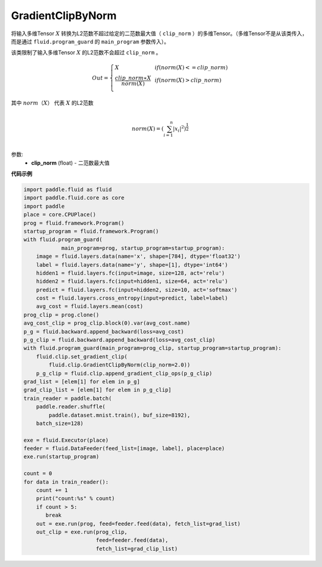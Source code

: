 .. _cn_api_fluid_clip_GradientClipByNorm:

GradientClipByNorm
-------------------------------

.. py:class:: paddle.fluid.clip.GradientClipByNorm(clip_norm)

将输入多维Tensor :math:`X` 转换为L2范数不超过给定的二范数最大值（ ``clip_norm`` ）的多维Tensor。（多维Tensor不是从该类传入， 而是通过 ``fluid.program_guard`` 的 ``main_program`` 参数传入）。

该类限制了输入多维Tensor :math:`X` 的L2范数不会超过 ``clip_norm`` 。

.. math::

  Out=
  \left\{
  \begin{array}{lr}
  X & & if (norm(X) <= clip\_norm)\\
  \frac{clip\_norm∗X}{norm(X)} & & if (norm(X) > clip\_norm) \\
  \end{array}
  \right.


其中 :math:`norm（X）` 代表 :math:`X` 的L2范数

.. math::
  \\norm(X) = (\sum_{i=1}^{n}|x_i|^2)^{\frac{1}{2}}\\

参数:
 - **clip_norm** (float) - 二范数最大值


**代码示例**

.. code-block:: python

  import paddle.fluid as fluid
  import paddle.fluid.core as core
  import paddle
  place = core.CPUPlace()
  prog = fluid.framework.Program()
  startup_program = fluid.framework.Program()
  with fluid.program_guard(
              main_program=prog, startup_program=startup_program):
      image = fluid.layers.data(name='x', shape=[784], dtype='float32')
      label = fluid.layers.data(name='y', shape=[1], dtype='int64')
      hidden1 = fluid.layers.fc(input=image, size=128, act='relu')
      hidden2 = fluid.layers.fc(input=hidden1, size=64, act='relu')
      predict = fluid.layers.fc(input=hidden2, size=10, act='softmax')
      cost = fluid.layers.cross_entropy(input=predict, label=label)
      avg_cost = fluid.layers.mean(cost)
  prog_clip = prog.clone()
  avg_cost_clip = prog_clip.block(0).var(avg_cost.name)
  p_g = fluid.backward.append_backward(loss=avg_cost)
  p_g_clip = fluid.backward.append_backward(loss=avg_cost_clip)
  with fluid.program_guard(main_program=prog_clip, startup_program=startup_program):
      fluid.clip.set_gradient_clip(
          fluid.clip.GradientClipByNorm(clip_norm=2.0))
      p_g_clip = fluid.clip.append_gradient_clip_ops(p_g_clip)
  grad_list = [elem[1] for elem in p_g]
  grad_clip_list = [elem[1] for elem in p_g_clip]
  train_reader = paddle.batch(
      paddle.reader.shuffle(
          paddle.dataset.mnist.train(), buf_size=8192),
      batch_size=128)

  exe = fluid.Executor(place)
  feeder = fluid.DataFeeder(feed_list=[image, label], place=place)
  exe.run(startup_program)

  count = 0
  for data in train_reader():
      count += 1
      print("count:%s" % count)
      if count > 5:
         break
      out = exe.run(prog, feed=feeder.feed(data), fetch_list=grad_list)
      out_clip = exe.run(prog_clip,
                         feed=feeder.feed(data),
                         fetch_list=grad_clip_list)
